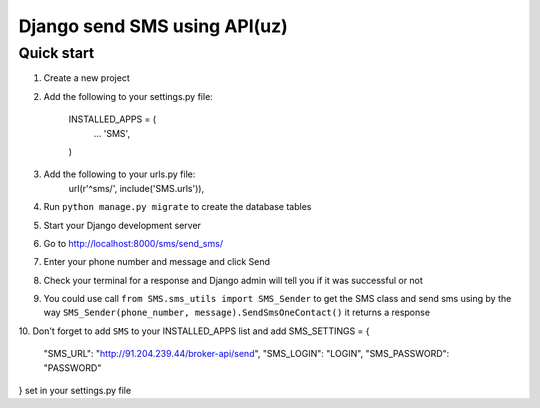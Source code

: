 ===============================
Django send SMS using API(uz)
===============================

Quick start
------------
1. Create a new project
2. Add the following to your settings.py file:

    INSTALLED_APPS = (
        ...
        'SMS',
    )

3. Add the following to your urls.py file:
    url(r'^sms/', include('SMS.urls')),
4. Run ``python manage.py migrate`` to create the database tables
5. Start your Django development server
6. Go to http://localhost:8000/sms/send_sms/
7. Enter your phone number and message and click Send
8. Check your terminal for a response and Django admin will tell you if it was successful or not
9. You could use call ``from SMS.sms_utils import SMS_Sender`` to get the SMS class and send sms using by the way ``SMS_Sender(phone_number, message).SendSmsOneContact()`` it returns a response
10. Don't forget to add ``SMS`` to your INSTALLED_APPS list and add 
SMS_SETTINGS = {
    "SMS_URL": "http://91.204.239.44/broker-api/send",
    "SMS_LOGIN": "LOGIN",
    "SMS_PASSWORD": "PASSWORD"
 
} 
set in your settings.py file
